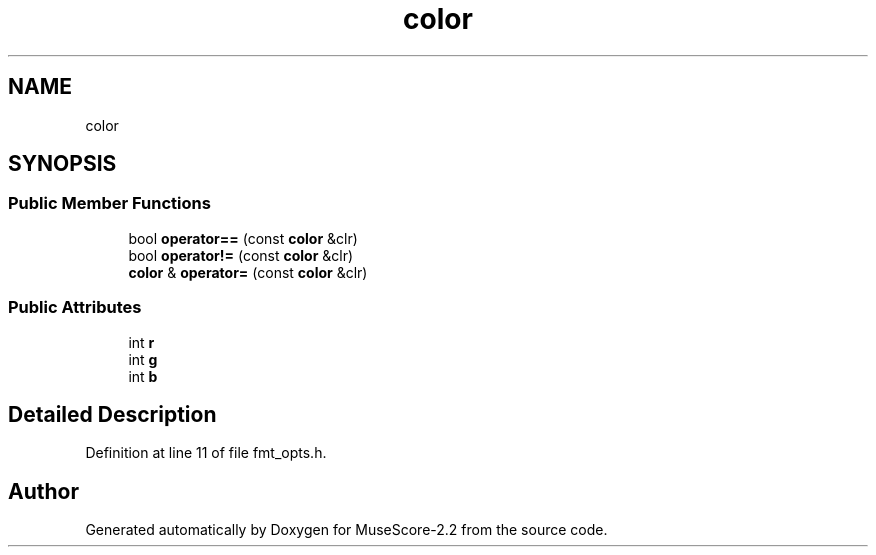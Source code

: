 .TH "color" 3 "Mon Jun 5 2017" "MuseScore-2.2" \" -*- nroff -*-
.ad l
.nh
.SH NAME
color
.SH SYNOPSIS
.br
.PP
.SS "Public Member Functions"

.in +1c
.ti -1c
.RI "bool \fBoperator==\fP (const \fBcolor\fP &clr)"
.br
.ti -1c
.RI "bool \fBoperator!=\fP (const \fBcolor\fP &clr)"
.br
.ti -1c
.RI "\fBcolor\fP & \fBoperator=\fP (const \fBcolor\fP &clr)"
.br
.in -1c
.SS "Public Attributes"

.in +1c
.ti -1c
.RI "int \fBr\fP"
.br
.ti -1c
.RI "int \fBg\fP"
.br
.ti -1c
.RI "int \fBb\fP"
.br
.in -1c
.SH "Detailed Description"
.PP 
Definition at line 11 of file fmt_opts\&.h\&.

.SH "Author"
.PP 
Generated automatically by Doxygen for MuseScore-2\&.2 from the source code\&.
